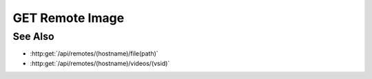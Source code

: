GET Remote Image
================

.. http:get:: /api/remotes/(hostname)/image(path)

  Uses an existing remote session to retrieve a remote image.  The remote
  session must have been created using :http:post:`/api/remotes`, and the session
  must have a running agent.  Use :http:post:`/api/remotes/(hostname)/browse(path)` to
  lookup remote file paths.
  The returned file may be optionally cached on the server and retrieved
  using :http:get:`/api/projects/(pid)/cache/(key)`.

  The caller *may* optionally choose to resize the image and / or convert it to
  another file type.  Note that this can reduce performance significantly as
  the remote must then decompress, resample, and recompress the image before
  sending it to the client.  Testing should be performed to verify that the
  bandwidth reduction of a smaller image is worth the increased latency.

  :param sid: Unique session identifier returned from :http:post:`/api/remotes`.
  :type sid: string

  :param path: Remote filesystem absolute path to be retrieved.
  :type path: string

  :query string content-type: Optional image content type to return.  Currently limited to `image/jpeg` or `image/png`.  If the requested content type doesn't match the content type of the remote image, it will be converted.
  :query int max-size: Optional maximum image size in pixels along either dimension.  Images larger than this size will be resized to fit while maintaining their aspect ratio.
  :query int max-width: Optional maximum image width.  Wider images will be resized to fit while maintaining their aspect ratio.
  :query int max-height: Optional maximum image height.  Taller images will be resized to fit while maintaining their aspect ratio.
  :query cache: Optional cache identifier.  Set to `project` to store the retrieved image in a project cache.
  :query project: Project identifier.  Required when `cache` is set to `project`.
  :query key: Cached object key.  Must be specified when `cache` is set to `project`.

  :status 200: The requested file is returned in the body of the response.
  :status 400: "Access denied" The session user doesn't have permissions to access the file.
  :status 400: "Agent required" This call requires a remote agent, but the current session isn't running an agent.
  :status 400: "Can't read directory" The remote path is a directory instead of a file.
  :status 400: "File not found" The remote path doesn't exist.
  :status 404: The session doesn't exist or has timed-out.

  :responseheader Content-Type: image/jpeg or image/png, depending on the type of the remote file and optional conversion.
  :responseheader X-Slycat-Message: For errors, contains a human-readable description of the problem.
  :responseheader X-Slycat-Hint: For errors, contains an optional description of how to fix the problem.

  **Sample Request**

  .. sourcecode:: http

    GET /remotes/505d0e463d5ed4a32bb6b0fe9a000d36/image/home/fred/avatar.png?content-type=image/jpeg&max-width=64

See Also
--------

* :http:get:`/api/remotes/(hostname)/file(path)`
* :http:get:`/api/remotes/(hostname)/videos/(vsid)`

